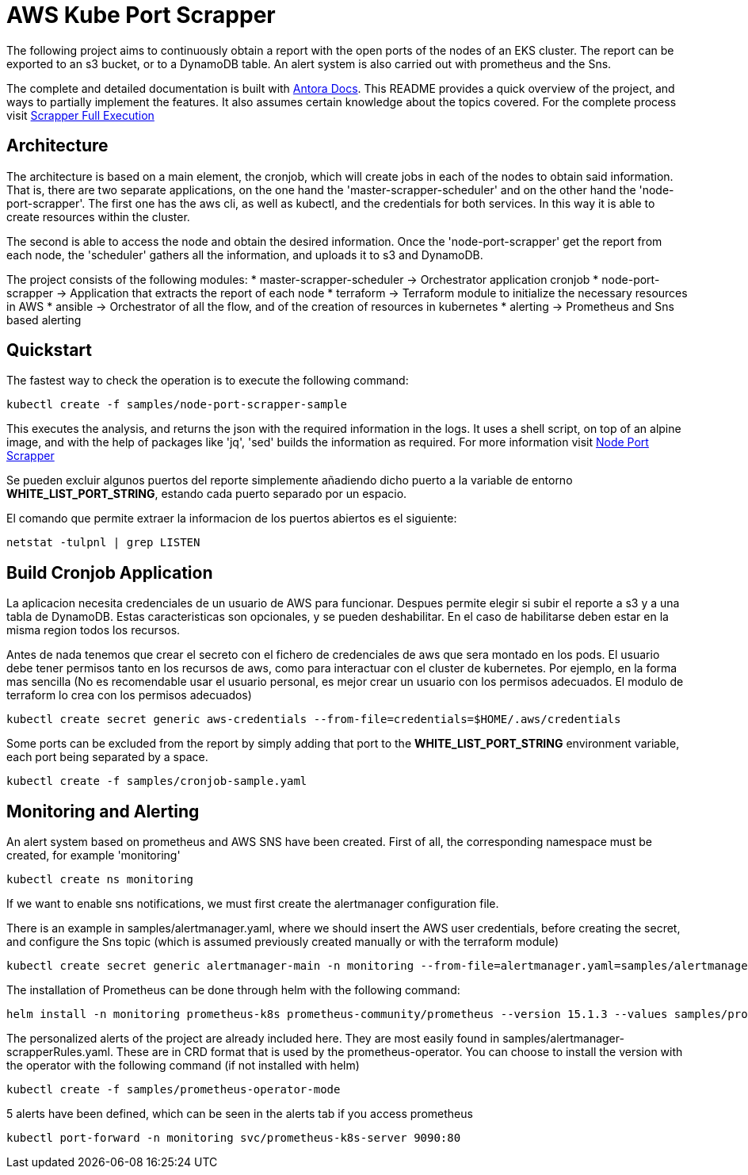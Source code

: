 = AWS Kube Port Scrapper

The following project aims to continuously obtain a report with the open ports of the nodes of an EKS cluster. The report can be exported to an s3 bucket, or to a DynamoDB table. An alert system is also carried out with prometheus and the Sns.

The complete and detailed documentation is built with link:https://antora-rschamizo.s3.eu-west-3.amazonaws.com/index.html[Antora Docs]. This README provides a quick overview of the project, and ways to partially implement the features. It also assumes certain knowledge about the topics covered. For the complete process visit link:https://antora-rschamizo.s3.eu-west-3.amazonaws.com/aws-kube-port-scrapper/0.1/full-execution.html[Scrapper Full Execution]

== Architecture

The architecture is based on a main element, the cronjob, which will create jobs in each of the nodes to obtain said information. That is, there are two separate applications, on the one hand the 'master-scrapper-scheduler' and on the other hand the 'node-port-scrapper'. The first one has the aws cli, as well as kubectl, and the credentials for both services. In this way it is able to create resources within the cluster.

The second is able to access the node and obtain the desired information. Once the 'node-port-scrapper' get the report from each node, the 'scheduler' gathers all the information, and uploads it to s3 and DynamoDB.

The project consists of the following modules:
* master-scrapper-scheduler -> Orchestrator application cronjob
* node-port-scrapper -> Application that extracts the report of each node
* terraform -> Terraform module to initialize the necessary resources in AWS
* ansible -> Orchestrator of all the flow, and of the creation of resources in kubernetes
* alerting -> Prometheus and Sns based alerting

== Quickstart

The fastest way to check the operation is to execute the following command:

[source,bash]
----
kubectl create -f samples/node-port-scrapper-sample
----

This executes the analysis, and returns the json with the required information in the logs. It uses a shell script, on top of an alpine image, and with the help of packages like 'jq', 'sed' builds the information as required.
For more information visit link:https://antora-rschamizo.s3.eu-west-3.amazonaws.com/aws-kube-port-scrapper/0.1/node-port-scrapper.html[Node Port Scrapper]

Se pueden excluir algunos puertos del reporte simplemente añadiendo dicho puerto a la variable de entorno **WHITE_LIST_PORT_STRING**, estando cada puerto separado por un espacio.

El comando que permite extraer la informacion de los puertos abiertos es el siguiente:

[source,bash]
....
netstat -tulpnl | grep LISTEN 
....

== Build Cronjob Application

La aplicacion necesita credenciales de un usuario de AWS para funcionar. Despues permite elegir si subir el reporte a s3 y a una tabla de DynamoDB. Estas caracteristicas son opcionales, y se pueden deshabilitar. En el caso de habilitarse deben estar en la misma region todos los recursos.

Antes de nada tenemos que crear el secreto con el fichero de credenciales de aws que sera montado en los pods. El usuario debe tener permisos tanto en los recursos de aws, como para interactuar con el cluster de kubernetes. Por ejemplo, en la forma mas sencilla (No es recomendable usar el usuario personal, es mejor crear un usuario con los permisos adecuados. El modulo de terraform lo crea con los permisos adecuados)

[source,bash]
....
kubectl create secret generic aws-credentials --from-file=credentials=$HOME/.aws/credentials
....

Some ports can be excluded from the report by simply adding that port to the **WHITE_LIST_PORT_STRING** environment variable, each port being separated by a space.

[source,bash]
....
kubectl create -f samples/cronjob-sample.yaml
....

== Monitoring and Alerting

An alert system based on prometheus and AWS SNS have been created. First of all, the corresponding namespace must be created, for example 'monitoring'

[source,bash]
....
kubectl create ns monitoring
....

If we want to enable sns notifications, we must first create the alertmanager configuration file.

There is an example in samples/alertmanager.yaml, where we should insert the AWS user credentials, before creating the secret, and configure the Sns topic (which is assumed previously created manually or with the terraform module)

[source,bash]
....
kubectl create secret generic alertmanager-main -n monitoring --from-file=alertmanager.yaml=samples/alertmanager.yaml
....

The installation of Prometheus can be done through helm with the following command:

[source,bash]
....
helm install -n monitoring prometheus-k8s prometheus-community/prometheus --version 15.1.3 --values samples/prometheus-helm-values.yaml
....

The personalized alerts of the project are already included here. They are most easily found in samples/alertmanager-scrapperRules.yaml. These are in CRD format that is used by the prometheus-operator. You can choose to install the version with the operator with the following command (if not installed with helm)

[source,bash]
....
kubectl create -f samples/prometheus-operator-mode
....

5 alerts have been defined, which can be seen in the alerts tab if you access prometheus

[source,bash]
....
kubectl port-forward -n monitoring svc/prometheus-k8s-server 9090:80
....
